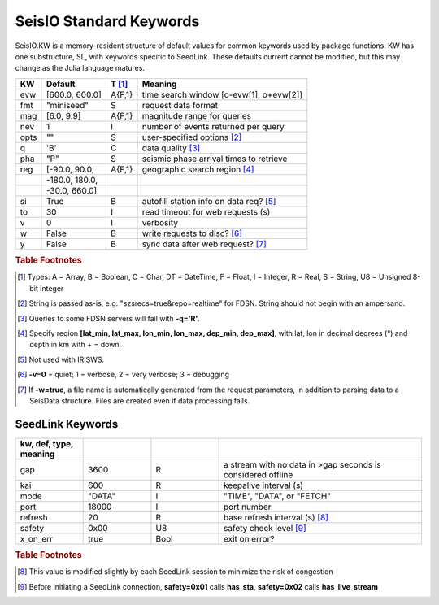.. _dkw:

************************
SeisIO Standard Keywords
************************

SeisIO.KW is a memory-resident structure of default values for common keywords
used by package functions. KW has one substructure, SL, with keywords specific
to SeedLink. These defaults current cannot be modified, but this may change
as the Julia language matures.

+--------+----------------+--------+------------------------------------------+
| KW     | Default        | T [#]_ | Meaning                                  |
+========+================+========+==========================================+
| evw    | [600.0, 600.0] | A{F,1} | time search window [o-evw[1], o+evw[2]]  |
+--------+----------------+--------+------------------------------------------+
| fmt    | "miniseed"     | S      | request data format                      |
+--------+----------------+--------+------------------------------------------+
| mag    | [6.0, 9.9]     | A{F,1} | magnitude range for queries              |
+--------+----------------+--------+------------------------------------------+
| nev    | 1              | I      | number of events returned per query      |
+--------+----------------+--------+------------------------------------------+
| opts   | ""             | S      | user-specified options [#]_              |
+--------+----------------+--------+------------------------------------------+
| q      | 'B'            | C      | data quality [#]_                        |
+--------+----------------+--------+------------------------------------------+
| pha    | "P"            | S      | seismic phase arrival times to retrieve  |
+--------+----------------+--------+------------------------------------------+
| reg    | [-90.0, 90.0,  | A{F,1} | geographic search region [#]_            |
+--------+----------------+--------+------------------------------------------+
|        | -180.0, 180.0, |        |                                          |
+--------+----------------+--------+------------------------------------------+
|        | -30.0, 660.0]  |        |                                          |
+--------+----------------+--------+------------------------------------------+
| si     | True           | B      | autofill station info on data req? [#]_  |
+--------+----------------+--------+------------------------------------------+
| to     | 30             | I      | read timeout for web requests (s)        |
+--------+----------------+--------+------------------------------------------+
| v      | 0              | I      | verbosity                                |
+--------+----------------+--------+------------------------------------------+
| w      | False          | B      | write requests to disc? [#]_             |
+--------+----------------+--------+------------------------------------------+
| y      | False          | B      | sync data after web request? [#]_        |
+--------+----------------+--------+------------------------------------------+


.. rubric:: Table Footnotes
.. [#] Types: A = Array, B = Boolean, C = Char, DT = DateTime, F = Float, I = Integer, R = Real, S = String, U8 = Unsigned 8-bit integer
.. [#] String is passed as-is, e.g. "szsrecs=true&repo=realtime" for FDSN. String should not begin with an ampersand.
.. [#] Queries to some FDSN servers will fail with **-q='R'**.
.. [#] Specify region **[lat_min, lat_max, lon_min, lon_max, dep_min, dep_max]**, with lat, lon in decimal degrees (°) and depth in km with + = down.
.. [#] Not used with IRISWS.
.. [#] **-v=0** = quiet; 1 = verbose, 2 = very verbose; 3 = debugging
.. [#] If **-w=true**, a file name is automatically generated from the request parameters, in addition to parsing data to a SeisData structure. Files are created even if data processing fails.

SeedLink Keywords
-----------------
.. csv-table::
  :header: kw, def, type, meaning
  :delim: ;
  :widths: 8, 8, 8, 24

  gap; 3600; R; a stream with no data in >gap seconds is considered offline
  kai; 600; R; keepalive interval (s)
  mode; \"DATA\"; I; \"TIME\", \"DATA\", or \"FETCH\"
  port; 18000; I; port number
  refresh; 20; R; base refresh interval (s) [#]_
  safety; 0x00; U8; safety check level [#]_
  x\_on\_err; true; Bool; exit on error?

.. rubric:: Table Footnotes

.. [#] This value is modified slightly by each SeedLink session to minimize the risk of congestion
.. [#] Before initiating a SeedLink connection, **safety=0x01** calls **has_sta**, **safety=0x02** calls **has_live_stream**
